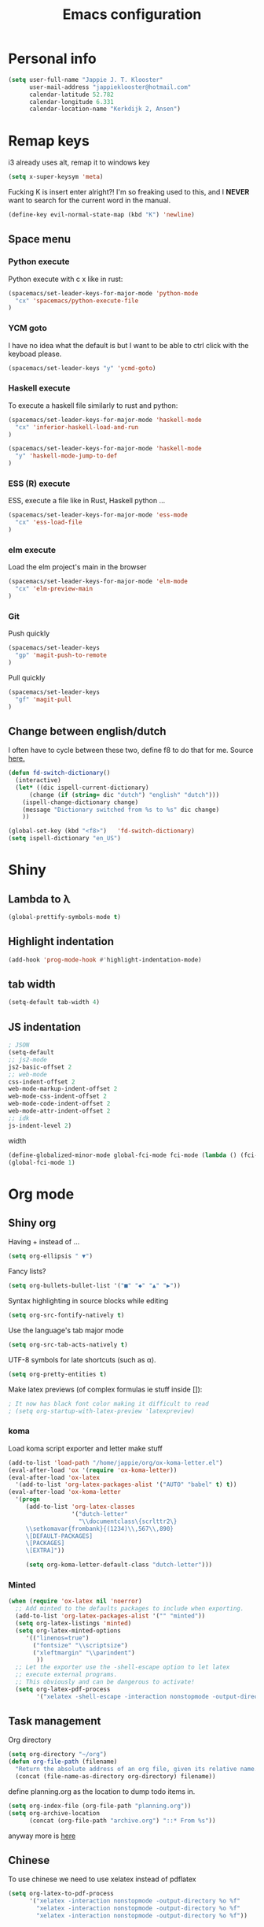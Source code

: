 #+TITLE: Emacs configuration
* Personal info

#+BEGIN_SRC emacs-lisp
  (setq user-full-name "Jappie J. T. Klooster"
        user-mail-address "jappieklooster@hotmail.com"
        calendar-latitude 52.782
        calendar-longitude 6.331
        calendar-location-name "Kerkdijk 2, Ansen")
#+END_SRC

* Remap keys
i3 already uses alt, remap it to windows key
#+BEGIN_SRC emacs-lisp
  (setq x-super-keysym 'meta) 
#+END_SRC
Fucking K is insert enter alright?! I'm so freaking
used to this, and I *NEVER* want to search for the current
word in the manual.

#+BEGIN_SRC emacs-lisp
(define-key evil-normal-state-map (kbd "K") 'newline)
#+END_SRC

** Space menu
*** Python execute
Python execute with c x like in rust:
#+BEGIN_SRC emacs-lisp
(spacemacs/set-leader-keys-for-major-mode 'python-mode
  "cx" 'spacemacs/python-execute-file
)
#+END_SRC

*** YCM goto
I have no idea what the default is but I want to be able to
ctrl click with the keyboad please.
#+BEGIN_SRC emacs-lisp
  (spacemacs/set-leader-keys "y" 'ycmd-goto)
#+END_SRC
*** Haskell execute
To execute a haskell file similarly to rust and python:
#+BEGIN_SRC emacs-lisp
(spacemacs/set-leader-keys-for-major-mode 'haskell-mode
  "cx" 'inferior-haskell-load-and-run
)
#+END_SRC

#+BEGIN_SRC emacs-lisp
(spacemacs/set-leader-keys-for-major-mode 'haskell-mode
  "y" 'haskell-mode-jump-to-def
)
#+END_SRC

*** ESS (R) execute
ESS, execute a file like in Rust, Haskell python ...
#+BEGIN_SRC emacs-lisp
(spacemacs/set-leader-keys-for-major-mode 'ess-mode
  "cx" 'ess-load-file
)
#+END_SRC
*** elm execute
    Load the elm project's main in the browser
#+BEGIN_SRC emacs-lisp
(spacemacs/set-leader-keys-for-major-mode 'elm-mode
  "cx" 'elm-preview-main
)
#+END_SRC

*** Git
Push quickly
#+BEGIN_SRC emacs-lisp
(spacemacs/set-leader-keys
  "gp" 'magit-push-to-remote
)
#+END_SRC
Pull quickly
#+BEGIN_SRC emacs-lisp
(spacemacs/set-leader-keys
  "gf" 'magit-pull
)
#+END_SRC
** Change between english/dutch
I often have to cycle between these two, define f8 to do that for me.
Source [[https://www.emacswiki.org/emacs/FlySpell][here.]]
#+BEGIN_SRC emacs-lisp
  (defun fd-switch-dictionary()
    (interactive)
    (let* ((dic ispell-current-dictionary)
        (change (if (string= dic "dutch") "english" "dutch")))
      (ispell-change-dictionary change)
      (message "Dictionary switched from %s to %s" dic change)
      ))

  (global-set-key (kbd "<f8>")   'fd-switch-dictionary)
  (setq ispell-dictionary "en_US")
#+END_SRC
* Shiny
** Lambda to \lambda
  #+BEGIN_SRC emacs-lisp
  (global-prettify-symbols-mode t)
  #+END_SRC
** Highlight indentation
  #+BEGIN_SRC emacs-lisp
  (add-hook 'prog-mode-hook #'highlight-indentation-mode)
  #+END_SRC
** tab width
#+BEGIN_SRC emacs-lisp
  (setq-default tab-width 4)
#+END_SRC

** JS indentation
#+BEGIN_SRC emacs-lisp
  ; JSON
  (setq-default
  ;; js2-mode
  js2-basic-offset 2
  ;; web-mode
  css-indent-offset 2
  web-mode-markup-indent-offset 2
  web-mode-css-indent-offset 2
  web-mode-code-indent-offset 2
  web-mode-attr-indent-offset 2
  ;; idk
  js-indent-level 2)
#+END_SRC

 width
#+BEGIN_SRC emacs-lisp
(define-globalized-minor-mode global-fci-mode fci-mode (lambda () (fci-mode 1)))
(global-fci-mode 1)
#+END_SRC

* Org mode
** Shiny org
Having + instead of ...
#+BEGIN_SRC emacs-lisp
(setq org-ellipsis " ▼")
#+END_SRC

Fancy lists?
#+BEGIN_SRC emacs-lisp
(setq org-bullets-bullet-list '("■" "◆" "▲" "▶"))
#+END_SRC

Syntax highlighting in source blocks while editing
#+BEGIN_SRC emacs-lisp
(setq org-src-fontify-natively t)
#+END_SRC

Use the language's tab major mode
#+BEGIN_SRC emacs-lisp
(setq org-src-tab-acts-natively t)
#+END_SRC

UTF-8 symbols for late shortcuts (such as \alpha).

#+BEGIN_SRC emacs-lisp
(setq org-pretty-entities t)
#+END_SRC

Make latex previews (of complex formulas ie stuff inside []):
#+BEGIN_SRC emacs-lisp
; It now has black font color making it difficult to read
; (setq org-startup-with-latex-preview 'latexpreview)
#+END_SRC

*** koma
Load koma script exporter and letter make stuff
#+BEGIN_SRC emacs-lisp
(add-to-list 'load-path "/home/jappie/org/ox-koma-letter.el")
(eval-after-load 'ox '(require 'ox-koma-letter))
(eval-after-load 'ox-latex
  '(add-to-list 'org-latex-packages-alist '("AUTO" "babel" t) t))
(eval-after-load 'ox-koma-letter
  '(progn
     (add-to-list 'org-latex-classes
                  '("dutch-letter"
                    "\\documentclass\{scrlttr2\}
     \\setkomavar{frombank}{(1234)\\,567\\,890}
     \[DEFAULT-PACKAGES]
     \[PACKAGES]
     \[EXTRA]"))

     (setq org-koma-letter-default-class "dutch-letter")))
#+END_SRC

*** Minted
#+BEGIN_SRC emacs-lisp
    (when (require 'ox-latex nil 'noerror)
      ;; Add minted to the defaults packages to include when exporting.
      (add-to-list 'org-latex-packages-alist '("" "minted"))
      (setq org-latex-listings 'minted)
      (setq org-latex-minted-options
         '(("linenos=true")
           ("fontsize" "\\scriptsize")
           ("xleftmargin" "\\parindent")
            ))
      ;; Let the exporter use the -shell-escape option to let latex
      ;; execute external programs.
      ;; This obviously and can be dangerous to activate!
      (setq org-latex-pdf-process
            '("xelatex -shell-escape -interaction nonstopmode -output-directory %o %f")))
#+END_SRC

** Task management

Org directory
#+BEGIN_SRC emacs-lisp
(setq org-directory "~/org")
(defun org-file-path (filename)
  "Return the absolute address of an org file, given its relative name."
  (concat (file-name-as-directory org-directory) filename))
#+END_SRC

define planning.org as the location to dump todo items in.
#+BEGIN_SRC emacs-lisp
(setq org-index-file (org-file-path "planning.org"))
(setq org-archive-location
      (concat (org-file-path "archive.org") "::* From %s"))
#+END_SRC

anyway more is [[https://github.com/hrs/dotfiles/blob/master/emacs.d/configuration.org][here]]

** Chinese
To use chinese we need to use xelatex instead of pdflatex
#+BEGIN_SRC emacs-lisp
(setq org-latex-to-pdf-process
      '("xelatex -interaction nonstopmode -output-directory %o %f"
        "xelatex -interaction nonstopmode -output-directory %o %f"
        "xelatex -interaction nonstopmode -output-directory %o %f"))
#+END_SRC
** References
  Where to find references
  #+BEGIN_SRC emacs-lisp
    (setq org-ref-default-bibliography '("~/Papers/references.bib"))
    (setq org-latex-to-pdf-process (list "latexmk %f && pdflatex %f"))
  #+END_SRC
  
** Plant uml
  see [[http://spacemacs.org/layers/+lang/plantuml/README.html][this]] and [[https://eschulte.github.io/babel-dev/DONE-integrate-plantuml-support.html][that.]] 
  The jar is installed trough portage.
  #+BEGIN_SRC emacs-lisp
    (setq org-plantuml-jar-path
          (expand-file-name "/usr/share/plantuml/lib/plantuml.jar"))
  #+END_SRC
examples on usage can be found [[https://raw.githubusercontent.com/dfeich/org-babel-examples/master/plantuml/plantuml-babel.org][here.]]

** table captions below table
  #+BEGIN_SRC emacs-lisp
    (setq org-latex-caption-above nil)
  #+END_SRC
*** disable ask for evalution for plantuml
  #+BEGIN_SRC emacs-lisp
  (defun my-org-confirm-babel-evaluate (lang body)
      (not (string= lang "plantuml")))
  (setq org-confirm-babel-evaluate 'my-org-confirm-babel-evaluate)

  #+END_SRC

** Load langauges
I don't know why but: https://github.com/syl20bnr/spacemacs/issues/7641
Maybe its security or something? Or efficiency? I dunno layers should fix that
right?

#+BEGIN_SRC emacs-lisp
(require 'ob-plantuml)
(require 'ob-sh)
(require 'ob-lisp)

(org-babel-do-load-languages
  'org-babel-load-languages
  '((sh . t)
    (plantuml . t)
    (lisp . t)
    )
)
#+END_SRC

** Recursive todo list update entries
http://orgmode.org/manual/Breaking-down-tasks.html
Switch entry to DONE when all subentries are done, to TODO otherwise.

#+BEGIN_SRC emacs-lisp
(defun org-summary-todo (n-done n-not-done)
  "Switch entry to DONE when all subentries are done, to TODO otherwise."
  (let (org-log-done org-log-states)   ; turn off logging
    (org-todo (if (= n-not-done 0) "DONE" "TODO"))))

(add-hook 'org-after-todo-statistics-hook 'org-summary-todo)
#+END_SRC

* Emacs behavior
Don't lock dammit! Its a bad hack to prevent race conditions anyway,
besides the kernel should figure this out. and this way I don't
have to update every gitignore ever.
#+BEGIN_SRC emacs-lisp
  (setq create-lockfiles nil)
#+END_SRC

** workaround invalid search error
Found solution [[https://github.com/philippe-grenet/exordium#bugs][here]] 
#+BEGIN_SRC emacs-lisp
  (setq exordium-git-gutter-non-fringe t) 
#+END_SRC
** Invert pdf's
most likely there is an already built-in solution, but i did not find
it.  I like to read white letters on dark background for pdf-files,
too. So this is my solution:

#+BEGIN_SRC emacs-lisp
  (defun doc-view-invert ()
    "to view inverted pdfs"
    (interactive)
    (let ((pattern (format "%s/*.png" doc-view-current-cache-dir)) )
      (dolist (png-fname(file-expand-wildcards pattern))
        (start-process-shell-command
        "-doc-view-inverting-" "-doc-view-inverting-"
        "convert" png-fname "-negate" png-fname))
      (clear-image-cache ) ))
  (defun doc-view-clear-image-cache ()
    "to get doc-view-invert(ed) current page update"
    (interactive)
    (clear-image-cache))
#+END_SRC


** Try and fix freezing
Also using ivy layer rater than helm for commands.
#+BEGIN_SRC emacs-lisp
  (setq dotspacemacs-mode-line-unicode-symbols nil)
  (setq ediff-window-setup-function 'ediff-setup-windows-default)
#+END_SRC

** Fix helm maybe
(it doesn't work with magit now)
I gues this fixed it.
#+BEGIN_SRC emacs-lisp
(require 'helm-bookmark)
#+END_SRC
* Layers
** Auto complete
Just use company everywhere:
#+BEGIN_SRC emacs-lisp
(global-company-mode)
#+END_SRC

** Use pylint

#+BEGIN_SRC emacs-lisp
(add-hook 'python-mode-hook (lambda ()
                               (flycheck-mode 1)
                               (semantic-mode 1)
                               (setq flycheck-checker 'python-pylint
                                     flycheck-checker-error-threshold 400
                                     flycheck-pylintrc "~/.pylintrc")))
#+END_SRC
